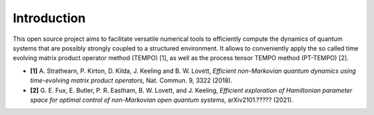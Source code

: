 Introduction
============

This open source project aims to facilitate versatile numerical tools to
efficiently compute the dynamics of quantum systems that are possibly strongly
coupled to a structured environment. It allows to conveniently apply the so
called time evolving matrix product operator method (TEMPO) [1], as well as
the process tensor TEMPO method (PT-TEMPO) [2].

- **[1]** A. Strathearn, P. Kirton, D. Kilda, J. Keeling and
  B. W. Lovett,  *Efficient non-Markovian quantum dynamics using
  time-evolving matrix product operators*, Nat. Commun. 9, 3322 (2018).

- **[2]** G. E. Fux, E. Butler, P. R. Eastham, B. W. Lovett, and
  J. Keeling, *Efficient exploration of Hamiltonian parameter space for
  optimal control of non-Markovian open quantum systems*, arXiv2101.?????
  (2021).
